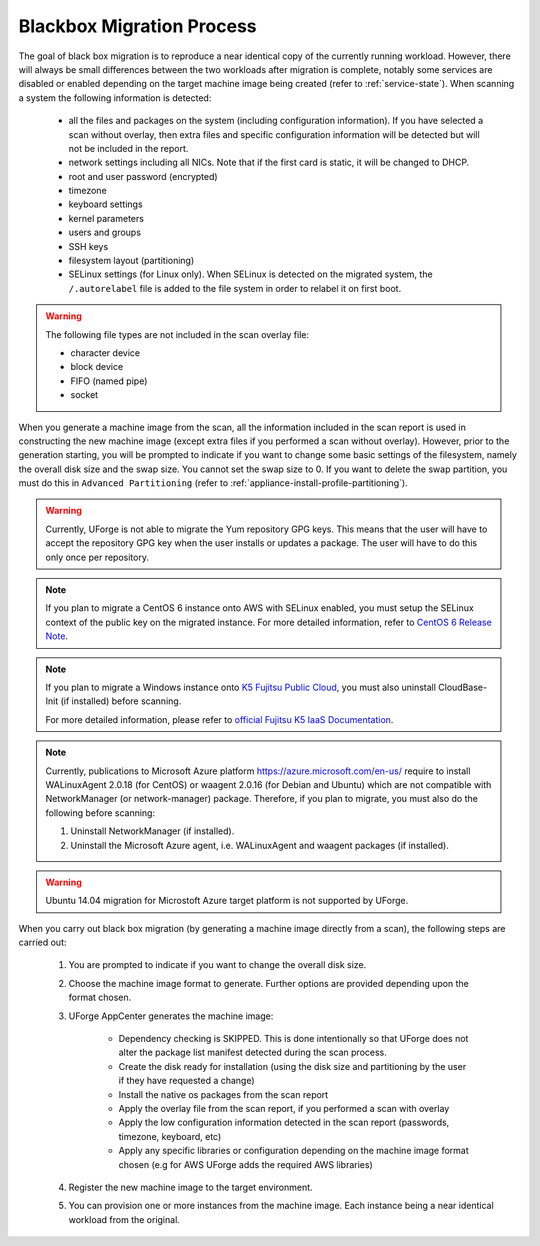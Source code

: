 .. Copyright 2017 FUJITSU LIMITED

.. _migration-process-blackbox:

Blackbox Migration Process
--------------------------

The goal of black box migration is to reproduce a near identical copy of the currently running workload.  However, there will always be small differences between the two workloads after migration is complete, notably some services are disabled or enabled depending on the target machine image being created (refer to :ref:`service-state`).  When scanning a system the following information is detected:

	* all the files and packages on the system (including configuration information). If you have selected a scan without overlay, then extra files and specific configuration information will be detected but will not be included in the report.
	* network settings including all NICs. Note that if the first card is static, it will be changed to DHCP.
	* root and user password (encrypted)
	* timezone
	* keyboard settings
	* kernel parameters
	* users and groups
	* SSH keys
	* filesystem layout (partitioning)
	* SELinux settings (for Linux only). When SELinux is detected on the migrated system, the ``/.autorelabel`` file is added to the file system in order to relabel it on first boot.

.. warning:: The following file types are not included in the scan overlay file:

	* character device
	* block device
	* FIFO (named pipe)
	* socket

When you generate a machine image from the scan, all the information included in the scan report is used in constructing the new machine image (except extra files if you performed a scan without overlay). However, prior to the generation starting, you will be prompted to indicate if you want to change some basic settings of the filesystem, namely the overall disk size and the swap size. You cannot set the swap size to 0. If you want to delete the swap partition, you must do this in ``Advanced Partitioning`` (refer to :ref:`appliance-install-profile-partitioning`).

.. warning:: Currently, UForge is not able to migrate the Yum repository GPG keys. This means that the user will have to accept the repository GPG key when the user installs or updates a package. The user will have to do this only once per repository.

.. note:: If you plan to migrate a CentOS 6 instance onto AWS with SELinux enabled, you must setup the SELinux context of the public key on the migrated instance. For more detailed information, refer to `CentOS 6 Release Note <https://wiki.centos.org/Manuals/ReleaseNotes/CentOS6.0>`_. 


.. note:: If you plan to migrate a Windows instance onto `K5 Fujitsu Public Cloud <http://www.fujitsu.com/global/solutions/cloud/k5/>`_, you must also uninstall CloudBase-Init (if installed) before scanning.

	For more detailed information, please refer to `official Fujitsu K5 IaaS Documentation <https://doc.cloud.global.fujitsu.com/lib/iaas/en/k5-iaas-features-handbook.pdf>`_.

.. note:: Currently, publications to Microsoft Azure platform `<https://azure.microsoft.com/en-us/>`_ require to install WALinuxAgent 2.0.18 (for CentOS) or waagent 2.0.16 (for Debian and Ubuntu) which are not compatible with NetworkManager (or network-manager) package. Therefore, if you plan to migrate, you must also do the following before scanning:

	1. Uninstall NetworkManager (if installed).
	2. Uninstall the Microsoft Azure agent, i.e. WALinuxAgent and waagent packages (if installed).

.. warning:: Ubuntu 14.04 migration for Microstoft Azure target platform is not supported by UForge.

When you carry out black box migration (by generating a machine image directly from a scan), the following steps are carried out:

	1. You are prompted to indicate if you want to change the overall disk size.
	2. Choose the machine image format to generate. Further options are provided depending upon the format chosen.
	3. UForge AppCenter generates the machine image:

		- Dependency checking is SKIPPED. This is done intentionally so that UForge does not alter the package list manifest detected during the scan process.
		- Create the disk ready for installation (using the disk size and partitioning by the user if they have requested a change)
		- Install the native os packages from the scan report
		- Apply the overlay file from the scan report, if you performed a scan with overlay
		- Apply the low configuration information detected in the scan report (passwords, timezone, keyboard, etc)
		- Apply any specific libraries or configuration depending on the machine image format chosen (e.g for AWS UForge adds the required AWS libraries)

	4. Register the new machine image to the target environment.
	5. You can provision one or more instances from the machine image. Each instance being a near identical workload from the original.

